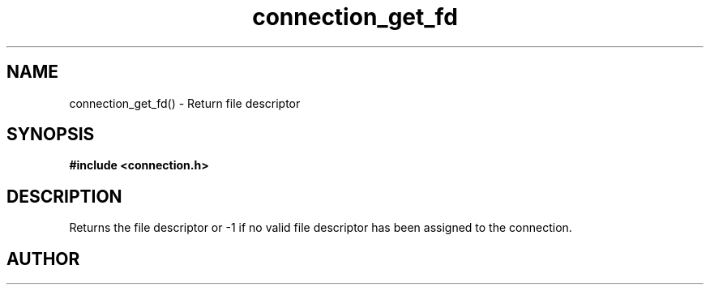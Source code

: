 .TH connection_get_fd 3 2016-01-30 "" "The Meta C Library"
.SH NAME
connection_get_fd() \- Return file descriptor
.SH SYNOPSIS
.B #include <connection.h>
.sp
.Fo "int connection_get_fd"
.Fa "connection conn"
.Fc
.SH DESCRIPTION
.Nm
Returns the file descriptor or -1 if no valid file descriptor
has been assigned to the connection.
.SH AUTHOR
.An B. Augestad, bjorn.augestad@gmail.com
